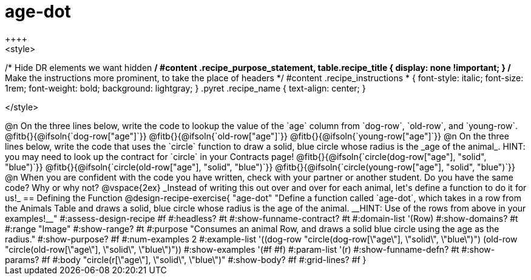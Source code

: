 = age-dot
++++
<style>
/* Hide DR elements we want hidden */
#content .recipe_purpose_statement, table.recipe_title {
 	display: none !important;
}
/* Make the instructions more prominent, to take the place of headers */
#content .recipe_instructions * {
	font-style: italic;
    font-size: 1rem;
    font-weight: bold;
    background: lightgray;
}
.pyret .recipe_name {
    text-align: center;
}

</style>
++++

@n On the three lines below, write the code to lookup the value of the `age` column from `dog-row`, `old-row`, and `young-row`.

@fitb{}{@ifsoln{`dog-row["age"]`}}

@fitb{}{@ifsoln{`old-row["age"]`}}

@fitb{}{@ifsoln{`young-row["age"]`}}


@n On the three lines below, write the code that uses the `circle` function to draw a solid, blue circle whose radius is the _age of the animal_. HINT: you may need to look up the contract for `circle` in your Contracts page!

@fitb{}{@ifsoln{`circle(dog-row["age"], "solid", "blue")`}}

@fitb{}{@ifsoln{`circle(old-row["age"], "solid", "blue")`}}

@fitb{}{@ifsoln{`circle(young-row["age"], "solid", "blue")`}}

@n When you are confident with the code you have written, check with your partner or another student. Do you have the same code? Why or why not?

@vspace{2ex}


_Instead of writing this out over and over for each animal, let's define a function to do it for us!_

== Defining the Function

@design-recipe-exercise{ "age-dot"
"Define a function called `age-dot`, which takes in a row from the Animals Table and draws a solid, blue circle whose radius is the age of the animal. __HINT: Use of the rows from above in your examples!__"
#:assess-design-recipe #f
#:headless? #t
#:show-funname-contract? #t
#:domain-list '(Row)
#:show-domains? #t
#:range "Image"
#:show-range? #t
#:purpose "Consumes an animal Row, and draws a solid blue circle using the age as the radius."
#:show-purpose? #f
#:num-examples 2
#:example-list '((dog-row "circle(dog-row[\"age\"], \"solid\", \"blue\")")
                 (old-row "circle(old-row[\"age\"], \"solid\", \"blue\")"))
#:show-examples '(#f #f)
#:param-list '(r)
#:show-funname-defn? #t
#:show-params? #f
#:body "circle(r[\"age\"], \"solid\", \"blue\")"
#:show-body? #f
#:grid-lines? #f
}
